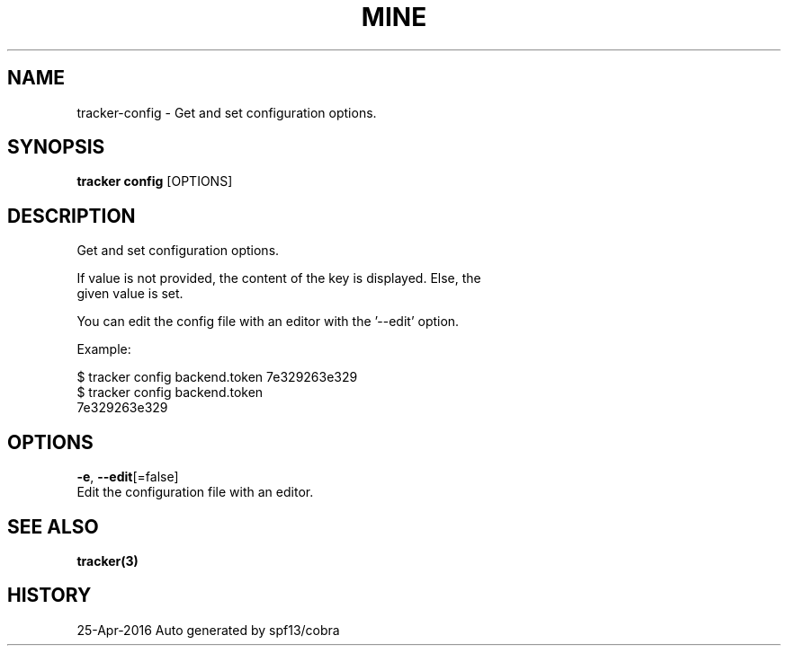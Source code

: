 .TH "MINE" "3" "Apr 2016" "Auto generated by spf13/cobra" "" 
.nh
.ad l


.SH NAME
.PP
tracker\-config \- Get and set configuration options.


.SH SYNOPSIS
.PP
\fBtracker config\fP [OPTIONS]


.SH DESCRIPTION
.PP
Get and set configuration options.

.PP
If value is not provided, the content of the key is displayed. Else, the
  given value is set.

.PP
You can edit the config file with an editor with the '\-\-edit' option.

.PP
Example:

.PP
$ tracker config backend.token 7e329263e329
  $ tracker config backend.token
  7e329263e329


.SH OPTIONS
.PP
\fB\-e\fP, \fB\-\-edit\fP[=false]
    Edit the configuration file with an editor.


.SH SEE ALSO
.PP
\fBtracker(3)\fP


.SH HISTORY
.PP
25\-Apr\-2016 Auto generated by spf13/cobra
